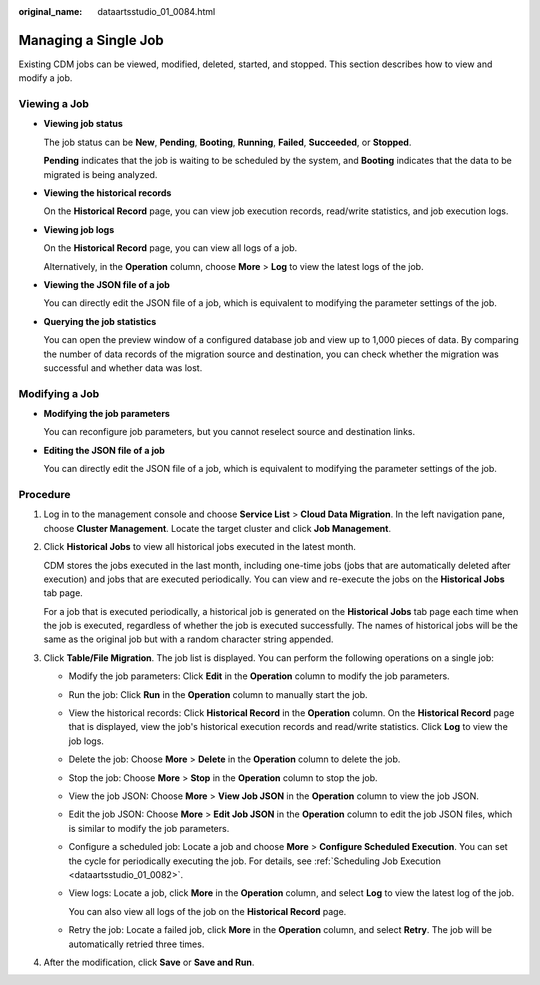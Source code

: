 :original_name: dataartsstudio_01_0084.html

.. _dataartsstudio_01_0084:

Managing a Single Job
=====================

Existing CDM jobs can be viewed, modified, deleted, started, and stopped. This section describes how to view and modify a job.

Viewing a Job
-------------

-  **Viewing job status**

   The job status can be **New**, **Pending**, **Booting**, **Running**, **Failed**, **Succeeded**, or **Stopped**.

   **Pending** indicates that the job is waiting to be scheduled by the system, and **Booting** indicates that the data to be migrated is being analyzed.

-  **Viewing the historical records**

   On the **Historical Record** page, you can view job execution records, read/write statistics, and job execution logs.

-  **Viewing job logs**

   On the **Historical Record** page, you can view all logs of a job.

   Alternatively, in the **Operation** column, choose **More** > **Log** to view the latest logs of the job.

-  **Viewing the JSON file of a job**

   You can directly edit the JSON file of a job, which is equivalent to modifying the parameter settings of the job.

-  **Querying the job statistics**

   You can open the preview window of a configured database job and view up to 1,000 pieces of data. By comparing the number of data records of the migration source and destination, you can check whether the migration was successful and whether data was lost.

Modifying a Job
---------------

-  **Modifying the job parameters**

   You can reconfigure job parameters, but you cannot reselect source and destination links.

-  **Editing the JSON file of a job**

   You can directly edit the JSON file of a job, which is equivalent to modifying the parameter settings of the job.

Procedure
---------

#. Log in to the management console and choose **Service List** > **Cloud Data Migration**. In the left navigation pane, choose **Cluster Management**. Locate the target cluster and click **Job Management**.

#. Click **Historical Jobs** to view all historical jobs executed in the latest month.

   CDM stores the jobs executed in the last month, including one-time jobs (jobs that are automatically deleted after execution) and jobs that are executed periodically. You can view and re-execute the jobs on the **Historical Jobs** tab page.

   For a job that is executed periodically, a historical job is generated on the **Historical Jobs** tab page each time when the job is executed, regardless of whether the job is executed successfully. The names of historical jobs will be the same as the original job but with a random character string appended.

#. Click **Table/File Migration**. The job list is displayed. You can perform the following operations on a single job:

   -  Modify the job parameters: Click **Edit** in the **Operation** column to modify the job parameters.

   -  Run the job: Click **Run** in the **Operation** column to manually start the job.

   -  View the historical records: Click **Historical Record** in the **Operation** column. On the **Historical Record** page that is displayed, view the job's historical execution records and read/write statistics. Click **Log** to view the job logs.

   -  Delete the job: Choose **More** > **Delete** in the **Operation** column to delete the job.

   -  Stop the job: Choose **More** > **Stop** in the **Operation** column to stop the job.

   -  View the job JSON: Choose **More** > **View Job JSON** in the **Operation** column to view the job JSON.

   -  Edit the job JSON: Choose **More** > **Edit Job JSON** in the **Operation** column to edit the job JSON files, which is similar to modify the job parameters.

   -  Configure a scheduled job: Locate a job and choose **More** > **Configure Scheduled Execution**. You can set the cycle for periodically executing the job. For details, see :ref:`Scheduling Job Execution <dataartsstudio_01_0082>`.

   -  View logs: Locate a job, click **More** in the **Operation** column, and select **Log** to view the latest log of the job.

      You can also view all logs of the job on the **Historical Record** page.

   -  Retry the job: Locate a failed job, click **More** in the **Operation** column, and select **Retry**. The job will be automatically retried three times.

#. After the modification, click **Save** or **Save and Run**.

